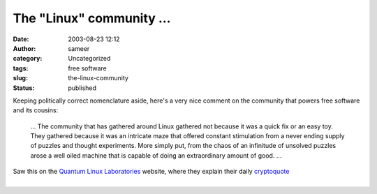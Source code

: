 The "Linux" community ...
#########################
:date: 2003-08-23 12:12
:author: sameer
:category: Uncategorized
:tags: free software
:slug: the-linux-community
:status: published

Keeping politically correct nomenclature aside, here's a very nice comment on the community that powers free software and its cousins:

   ... The community that has gathered around Linux gathered not because it was a quick fix or an easy toy. They gathered because it was an intricate maze that offered constant stimulation from a never ending supply of puzzles and thought experiments. More simply put, from the chaos of an infinitude of unsolved puzzles arose a well oiled machine that is capable of doing an extraordinary amount of good. ...

| Saw this on the `Quantum Linux Laboratories <http://www.quantumlinux.com/>`__ website, where they explain their daily `cryptoquote <http://www.quantumlinux.com/cryptoquote/>`__
| 
